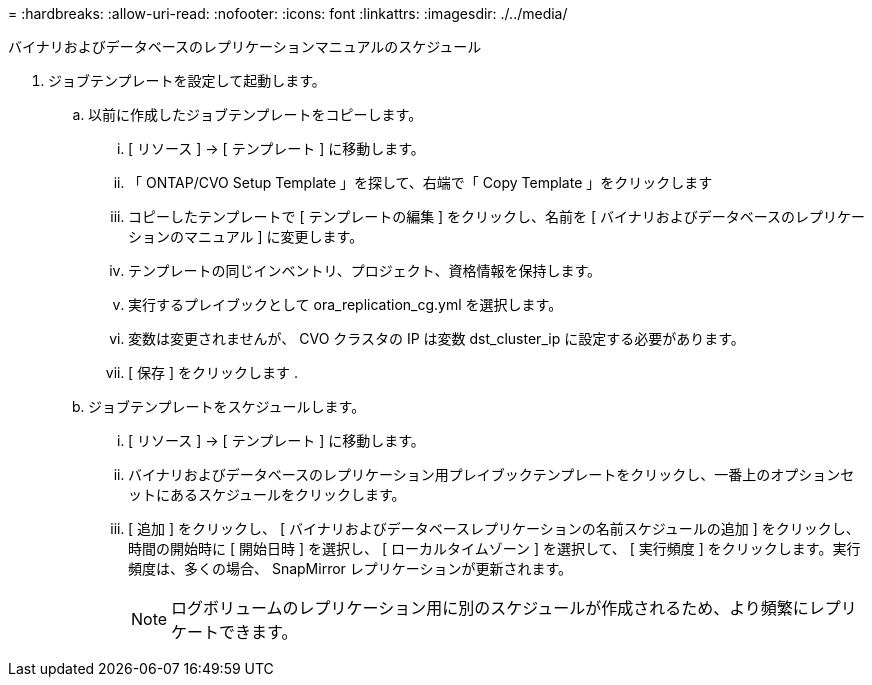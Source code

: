 = 
:hardbreaks:
:allow-uri-read: 
:nofooter: 
:icons: font
:linkattrs: 
:imagesdir: ./../media/


バイナリおよびデータベースのレプリケーションマニュアルのスケジュール

. ジョブテンプレートを設定して起動します。
+
.. 以前に作成したジョブテンプレートをコピーします。
+
... [ リソース ] → [ テンプレート ] に移動します。
... 「 ONTAP/CVO Setup Template 」を探して、右端で「 Copy Template 」をクリックします
... コピーしたテンプレートで [ テンプレートの編集 ] をクリックし、名前を [ バイナリおよびデータベースのレプリケーションのマニュアル ] に変更します。
... テンプレートの同じインベントリ、プロジェクト、資格情報を保持します。
... 実行するプレイブックとして ora_replication_cg.yml を選択します。
... 変数は変更されませんが、 CVO クラスタの IP は変数 dst_cluster_ip に設定する必要があります。
... [ 保存 ] をクリックします .


.. ジョブテンプレートをスケジュールします。
+
... [ リソース ] → [ テンプレート ] に移動します。
... バイナリおよびデータベースのレプリケーション用プレイブックテンプレートをクリックし、一番上のオプションセットにあるスケジュールをクリックします。
... [ 追加 ] をクリックし、 [ バイナリおよびデータベースレプリケーションの名前スケジュールの追加 ] をクリックし、時間の開始時に [ 開始日時 ] を選択し、 [ ローカルタイムゾーン ] を選択して、 [ 実行頻度 ] をクリックします。実行頻度は、多くの場合、 SnapMirror レプリケーションが更新されます。
+

NOTE: ログボリュームのレプリケーション用に別のスケジュールが作成されるため、より頻繁にレプリケートできます。






